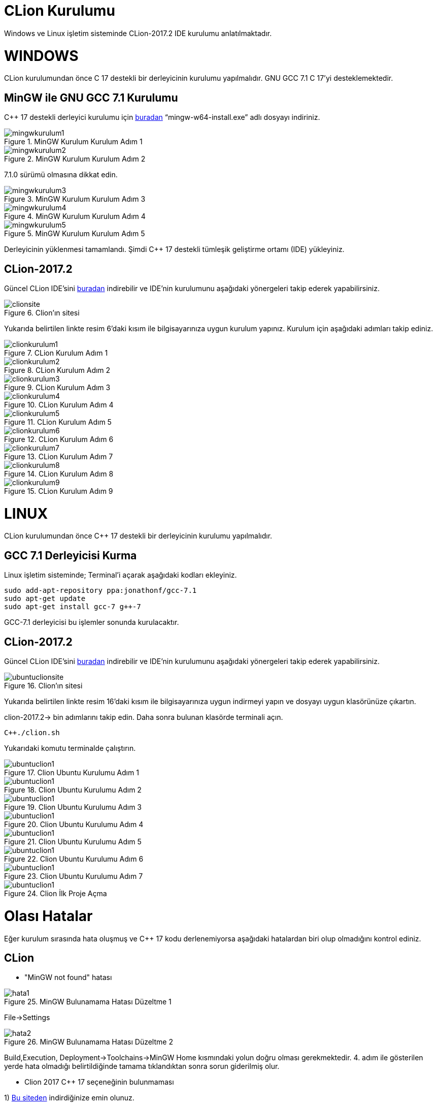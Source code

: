 = CLion Kurulumu
Windows ve Linux işletim sisteminde CLion-2017.2 IDE kurulumu anlatılmaktadır.

= WINDOWS

CLion kurulumundan önce C++ 17 destekli bir derleyicinin kurulumu yapılmalıdır. GNU GCC 7.1 C++ 17’yi desteklemektedir.

== MinGW ile GNU GCC 7.1 Kurulumu
C++ 17 destekli derleyici kurulumu için https://sourceforge.net/projects/mingw-w64/files/Toolchains%20targetting%20Win32/Personal%20Builds/mingw-builds/installer/[buradan] “mingw-w64-install.exe” adlı dosyayı indiriniz.

.MinGW Kurulum Kurulum Adım 1
image::Resim/mingwkurulum1.png[]

.MinGW Kurulum Kurulum Adım 2
image::Resim/mingwkurulum2.png[]
7.1.0 sürümü olmasına dikkat edin.

.MinGW Kurulum Kurulum Adım 3
image::Resim/mingwkurulum3.png[]

.MinGW Kurulum Kurulum Adım 4
image::Resim/mingwkurulum4.png[]

.MinGW Kurulum Kurulum Adım 5
image::Resim/mingwkurulum5.png[]

Derleyicinin yüklenmesi tamamlandı. Şimdi C++ 17 destekli tümleşik geliştirme ortamı (IDE) yükleyiniz.

== CLion-2017.2

Güncel CLion IDE’sini https://www.jetbrains.com/clion/nextversion/[buradan] indirebilir ve IDE’nin kurulumunu aşağıdaki yönergeleri takip ederek yapabilirsiniz.

.Clion'ın sitesi
image::Resim/clionsite.png[]

Yukarıda belirtilen linkte resim 6'daki kısım ile bilgisayarınıza uygun kurulum yapınız.
Kurulum için aşağıdaki adımları takip ediniz.

.CLion Kurulum Adım 1
image::Resim/clionkurulum1.PNG[]

.CLion Kurulum Adım 2
image::Resim/clionkurulum2.PNG[]

.CLion Kurulum Adım 3
image::Resim/clionkurulum3.PNG[]

.CLion Kurulum Adım 4
image::Resim/clionkurulum4.PNG[]

.CLion Kurulum Adım 5
image::Resim/clionkurulum5.PNG[]

.CLion Kurulum Adım 6
image::Resim/clionkurulum6.PNG[]

.CLion Kurulum Adım 7
image::Resim/clionkurulum7.PNG[]

.CLion Kurulum Adım 8
image::Resim/clionkurulum8.PNG[]

.CLion Kurulum Adım 9
image::Resim/clionkurulum9.PNG[]

= LINUX

CLion kurulumundan önce C++ 17 destekli bir derleyicinin kurulumu yapılmalıdır.

== GCC 7.1 Derleyicisi Kurma

Linux işletim sisteminde; Terminal’i açarak aşağıdaki kodları ekleyiniz.

[source,c++]
----
sudo add-apt-repository ppa:jonathonf/gcc-7.1
sudo apt-get update
sudo apt-get install gcc-7 g++-7

----

GCC-7.1 derleyicisi bu işlemler sonunda kurulacaktır.

== CLion-2017.2

Güncel CLion IDE’sini https://www.jetbrains.com/clion/nextversion/[buradan] indirebilir ve IDE’nin kurulumunu aşağıdaki yönergeleri takip ederek yapabilirsiniz.

.Clion'ın sitesi
image::Resim/ubuntuclionsite.png[]

Yukarıda belirtilen linkte resim 16’daki kısım ile bilgisayarınıza uygun indirmeyi yapın ve dosyayı uygun klasörünüze çıkartın.

clion-2017.2→ bin adımlarını takip edin. Daha sonra bulunan klasörde terminali açın.

[source, c++]
----
C++./clion.sh

----

Yukarıdaki komutu terminalde çalıştırın.

.Clion Ubuntu Kurulumu Adım 1
image::Resim/ubuntuclion1.PNG[]

.Clion Ubuntu Kurulumu Adım 2
image::Resim/ubuntuclion1.PNG[]

.Clion Ubuntu Kurulumu Adım 3
image::Resim/ubuntuclion1.PNG[]

.Clion Ubuntu Kurulumu Adım 4
image::Resim/ubuntuclion1.PNG[]

.Clion Ubuntu Kurulumu Adım 5
image::Resim/ubuntuclion1.PNG[]

.Clion Ubuntu Kurulumu Adım 6
image::Resim/ubuntuclion1.PNG[]

.Clion Ubuntu Kurulumu Adım 7
image::Resim/ubuntuclion1.PNG[]

.Clion İlk Proje Açma
image::Resim/ubuntuclion1.PNG[]

= Olası Hatalar
Eğer kurulum sırasında hata oluşmuş ve C++ 17 kodu derlenemiyorsa aşağıdaki hatalardan biri olup olmadığını kontrol ediniz.

== CLion

* "MinGW not found" hatası

.MinGW Bulunamama Hatası Düzeltme 1
image::Resim/hata1.png[]

File->Settings

.MinGW Bulunamama Hatası Düzeltme 2
image::Resim/hata2.png[]

Build,Execution, Deployment->Toolchains->MinGW Home kısmındaki yolun doğru olması gerekmektedir. 4. adım ile gösterilen yerde hata olmadığı belirtildiğinde tamama tıklandıktan sonra sorun giderilmiş olur.
 
* Clion 2017 C++ 17 seçeneğinin bulunmaması

1) https://www.jetbrains.com/clion/nextversion/[Bu siteden] indirdiğinize emin olunuz.

2) "MinGW not found" hatasındaki adımlar uygulanmalıdır. "MinGW bulunamama hatası düzeltme 2" resminin 3 numaralı adımı MinGW'nin 7.1 olduğu yolun doğru olması gerekmektedir.
